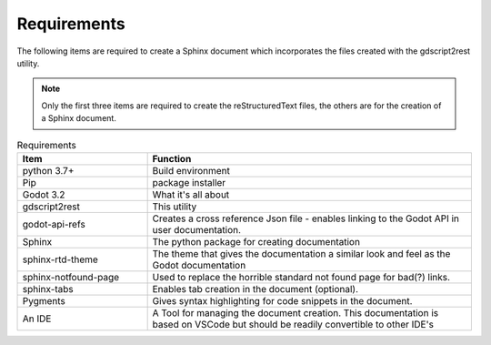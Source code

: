 .. Intention: provide the necessary information show what the program was designed to
   do and to then how to install the necessary components. 

Requirements
============

The following items are required to create a Sphinx document which incorporates the files created
with the gdscript2rest utility.

.. note:: 
  Only the first three items are required to create the reStructuredText files, the others are 
  for the creation of a Sphinx document.


.. list-table:: Requirements
    :widths: 20 50
    :header-rows: 1
    :class: tight-table

    * - Item
      - Function
    * - python 3.7+
      - Build environment
    * - Pip
      - package installer
    * - Godot 3.2
      - What it's all about
    * - gdscript2rest
      - This utility
    * - godot-api-refs
      - Creates a cross reference Json file - enables linking to the Godot API in user documentation.
    * - Sphinx
      - The python package for creating documentation
    * - sphinx-rtd-theme
      - The theme that gives the documentation a similar look and feel as the Godot documentation
    * - sphinx-notfound-page
      - Used to replace the horrible standard not found page for bad(?) links.
    * - sphinx-tabs
      - Enables tab creation in the document (optional).
    * - Pygments
      - Gives syntax highlighting for code snippets in the document.
    * - An IDE
      - A Tool for managing the document creation.  This documentation is based on VSCode but should be readily convertible to other IDE's






